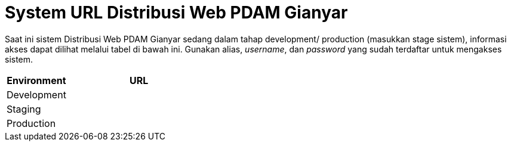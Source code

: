 = System URL Distribusi Web PDAM Gianyar

Saat ini sistem Distribusi Web PDAM Gianyar sedang dalam tahap development/ production (masukkan stage sistem), informasi akses dapat dilihat melalui tabel di bawah ini. Gunakan alias, _username_, dan _password_ yang sudah terdaftar untuk mengakses sistem.

[cols="30%,70%",frame=all, grid=all]
|===
^.^h| *Environment* 
^.^h| *URL* 

|Development 
|

|Staging 
|

|Production 
|
|===

